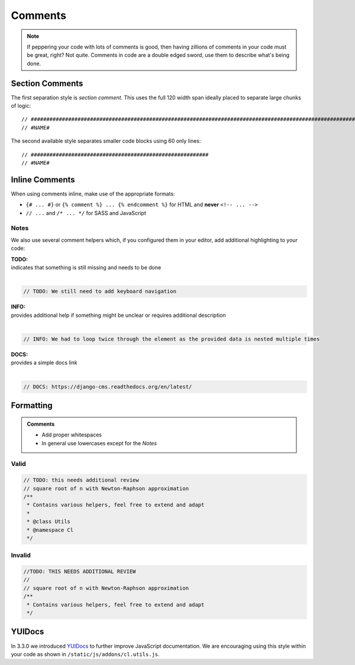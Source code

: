 Comments
========

.. note::

    If peppering your code with lots of comments is good, then having zillions of comments in your code must be great,
    right? Not quite. Comments in code are a double edged sword, use them to describe what's being done.


Section Comments
----------------

The first separation style is *section comment*. This uses the full 120 width span ideally placed to separate large
chunks of logic::

    // #####################################################################################################################
    // #NAME#

The second available style separates smaller code blocks using 60 only lines::

    // #########################################################
    // #NAME#


Inline Comments
---------------

When using comments inline, make use of the appropriate formats:

- ``{# ... #}`` or ``{% comment %} ... {% endcomment %}`` for HTML and **never** ``<!-- ... -->``
- ``// ...`` and ``/* ... */`` for SASS and JavaScript

Notes
*****

We also use several comment helpers which, if you configured them in your editor, add additional highlighting to your
code:

| **TODO:**
| indicates that something is still missing and needs to be done
|

.. code-block:: javascript

    // TODO: We still need to add keyboard navigation

| **INFO:**
| provides additional help if something might be unclear or requires additional description
|

.. code-block:: javascript

    // INFO: We had to loop twice through the element as the provided data is nested multiple times

| **DOCS:**
| provides a simple docs link
|

.. code-block:: javascript

    // DOCS: https://django-cms.readthedocs.org/en/latest/


Formatting
----------

.. admonition:: Comments
    :class: `important`

    - Add proper whitespaces
    - In general use lowercases except for the *Notes*

Valid
*****

.. code-block:: javascript

    // TODO: this needs additional review
    // square root of n with Newton-Raphson approximation
    /**
     * Contains various helpers, feel free to extend and adapt
     *
     * @class Utils
     * @namespace Cl
     */

Invalid
*******

.. code-block:: javascript

    //TODO: THIS NEEDS ADDITIONAL REVIEW
    //
    // square root of n with Newton-Raphson approximation
    /**
     * Contains various helpers, feel free to extend and adapt
     */


YUIDocs
-------

In 3.3.0 we introduced `YUIDocs <http://yui.github.io/yuidoc/>`_ to further improve JavaScript documentation.
We are encouraging using this style within your code as shown in ``/static/js/addons/cl.utils.js``.
